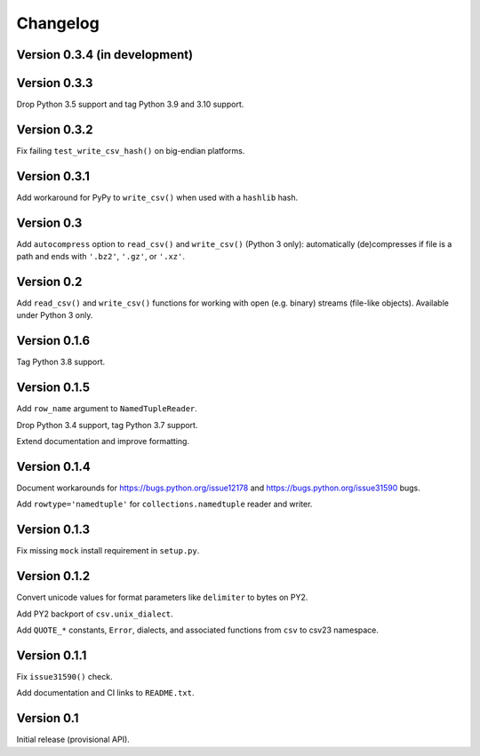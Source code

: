 Changelog
=========


Version 0.3.4 (in development)
------------------------------




Version 0.3.3
-------------

Drop Python 3.5 support and tag Python 3.9 and 3.10 support.


Version 0.3.2
-------------

Fix failing ``test_write_csv_hash()`` on big-endian platforms.


Version 0.3.1
-------------

Add workaround for PyPy to ``write_csv()`` when used with a ``hashlib`` hash.


Version 0.3
-----------

Add ``autocompress`` option to ``read_csv()`` and ``write_csv()``
(Python 3 only): automatically (de)compresses if  file is a path and ends with
``'.bz2'``, ``'.gz'``, or ``'.xz'``.


Version 0.2
-----------

Add ``read_csv()`` and ``write_csv()`` functions for working with open
(e.g. binary) streams (file-like objects). Available under Python 3 only.


Version 0.1.6
-------------

Tag Python 3.8 support.


Version 0.1.5
-------------

Add ``row_name`` argument to ``NamedTupleReader``.

Drop Python 3.4 support, tag Python 3.7 support.

Extend documentation and improve formatting.


Version 0.1.4
-------------

Document workarounds for https://bugs.python.org/issue12178 and
https://bugs.python.org/issue31590 bugs.

Add ``rowtype='namedtuple'`` for ``collections.namedtuple`` reader and writer.


Version 0.1.3
-------------

Fix missing ``mock`` install requirement in ``setup.py``.


Version 0.1.2
-------------

Convert unicode values for format parameters like ``delimiter`` to bytes on PY2.

Add PY2 backport of ``csv.unix_dialect``.

Add ``QUOTE_*`` constants, ``Error``, dialects, and associated functions from ``csv`` to csv23 namespace.


Version 0.1.1
-------------

Fix ``issue31590()`` check.

Add documentation and CI links to ``README.txt``.


Version 0.1
-----------

Initial release (provisional API).
